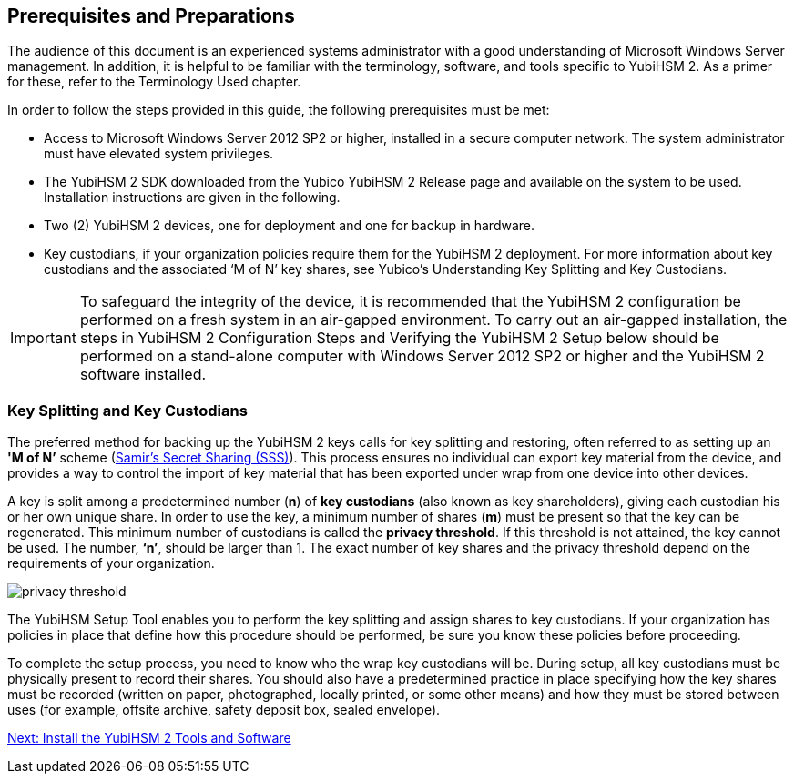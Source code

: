 == Prerequisites and Preparations

The audience of this document is an experienced systems administrator with a good understanding of Microsoft Windows Server management. In addition, it is helpful to be familiar with the terminology, software, and tools specific to YubiHSM 2. As a primer for these, refer to the Terminology Used chapter.

In order to follow the steps provided in this guide, the following prerequisites must be met:

* Access to Microsoft Windows Server 2012 SP2 or higher, installed in a secure computer network. The system administrator must have elevated system privileges.

* The YubiHSM 2 SDK  downloaded from the Yubico YubiHSM 2 Release page and available on the system to be used. Installation instructions are given in the following.

* Two (2) YubiHSM 2 devices, one for deployment and one for backup in hardware.

* Key custodians, if your organization policies require them for the YubiHSM 2 deployment. For more information about key custodians and the associated ‘M of N’ key shares, see Yubico’s Understanding Key Splitting and Key Custodians.

[IMPORTANT]
===========
To safeguard the integrity of the device, it is recommended that the YubiHSM 2 configuration be performed on a fresh system in an air-gapped environment. To carry out an air-gapped installation, the steps in YubiHSM 2 Configuration Steps and Verifying the YubiHSM 2 Setup below should be performed on a stand-alone computer with Windows Server 2012 SP2 or higher and the YubiHSM 2 software installed.
===========


=== Key Splitting and Key Custodians

The preferred method for backing up the YubiHSM 2 keys calls for key splitting and restoring, often referred to as setting up an **'M of N’** scheme (https://cs.jhu.edu/~sdoshi/crypto/papers/shamirturing.pdf[Samir’s Secret Sharing (SSS)]). This process ensures no individual can export key material from the device, and provides a way to control the import of key material that has been exported under wrap from one device into other devices.

A key is split among a predetermined number (**n**) of **key custodians** (also known as key shareholders), giving each custodian his or her own unique share. In order to use the key, a minimum number of shares (**m**) must be present so that the key can be regenerated. This minimum number of custodians is called the **privacy threshold**. If this threshold is not attained, the key cannot be used. The number, **‘n’**, should be larger than 1. The exact number of key shares and the privacy threshold depend on the requirements of your organization.

image::privacy-threshold.png[]

The YubiHSM Setup Tool enables you to perform the key splitting and assign shares to key custodians. If your organization has policies in place that define how this procedure should be performed, be sure you know these policies before proceeding.

To complete the setup process, you need to know who the wrap key custodians will be. During setup, all key custodians must be physically present to record their shares. You should also have a predetermined practice in place specifying how the key shares must be recorded (written on paper, photographed, locally printed, or some other means) and how they must be stored between uses (for example, offsite archive, safety deposit box, sealed envelope).



link:Install_the_YubiHSM_Tools_and_Software.html[Next: Install the YubiHSM 2 Tools and Software]
